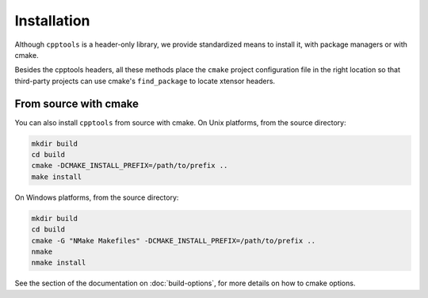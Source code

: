 .. raw:: html

   <style>
   .rst-content .section>img {
       width: 30px;
       margin-bottom: 0;
       margin-top: 0;
       margin-right: 15px;
       margin-left: 15px;
       float: left;
   }
   </style>

Installation
============

Although ``cpptools`` is a header-only library, we provide standardized means to install it, with package managers or with cmake.

Besides the cpptools headers, all these methods place the ``cmake`` project configuration file in the right location so that third-party projects can use cmake's ``find_package`` to locate xtensor headers.



From source with cmake
----------------------

You can also install ``cpptools`` from source with cmake. 
On Unix platforms, from the source directory:

.. code::

    mkdir build
    cd build
    cmake -DCMAKE_INSTALL_PREFIX=/path/to/prefix ..
    make install

On Windows platforms, from the source directory:

.. code::

    mkdir build
    cd build
    cmake -G "NMake Makefiles" -DCMAKE_INSTALL_PREFIX=/path/to/prefix ..
    nmake
    nmake install

See the section of the documentation on :doc:`build-options`, for more details on how to cmake options.


